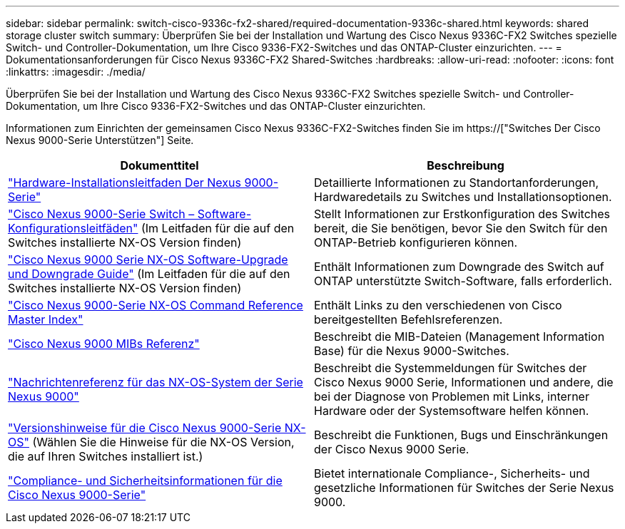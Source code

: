 ---
sidebar: sidebar 
permalink: switch-cisco-9336c-fx2-shared/required-documentation-9336c-shared.html 
keywords: shared storage cluster switch 
summary: Überprüfen Sie bei der Installation und Wartung des Cisco Nexus 9336C-FX2 Switches spezielle Switch- und Controller-Dokumentation, um Ihre Cisco 9336-FX2-Switches und das ONTAP-Cluster einzurichten. 
---
= Dokumentationsanforderungen für Cisco Nexus 9336C-FX2 Shared-Switches
:hardbreaks:
:allow-uri-read: 
:nofooter: 
:icons: font
:linkattrs: 
:imagesdir: ./media/


[role="lead"]
Überprüfen Sie bei der Installation und Wartung des Cisco Nexus 9336C-FX2 Switches spezielle Switch- und Controller-Dokumentation, um Ihre Cisco 9336-FX2-Switches und das ONTAP-Cluster einzurichten.

Informationen zum Einrichten der gemeinsamen Cisco Nexus 9336C-FX2-Switches finden Sie im https://["Switches Der Cisco Nexus 9000-Serie Unterstützen"] Seite.

|===
| Dokumenttitel | Beschreibung 


| link:https://www.cisco.com/c/en/us/td/docs/dcn/hw/nx-os/nexus9000/9336c-fx2-e/cisco-nexus-9336c-fx2-e-nx-os-mode-switch-hardware-installation-guide.html["Hardware-Installationsleitfaden Der Nexus 9000-Serie"] | Detaillierte Informationen zu Standortanforderungen, Hardwaredetails zu Switches und Installationsoptionen. 


| link:https://www.cisco.com/c/en/us/support/switches/nexus-9000-series-switches/products-installation-and-configuration-guides-list.html["Cisco Nexus 9000-Serie Switch – Software-Konfigurationsleitfäden"] (Im Leitfaden für die auf den Switches installierte NX-OS Version finden) | Stellt Informationen zur Erstkonfiguration des Switches bereit, die Sie benötigen, bevor Sie den Switch für den ONTAP-Betrieb konfigurieren können. 


| link:https://www.cisco.com/c/en/us/support/switches/nexus-9000-series-switches/series.html#InstallandUpgrade["Cisco Nexus 9000 Serie NX-OS Software-Upgrade und Downgrade Guide"] (Im Leitfaden für die auf den Switches installierte NX-OS Version finden) | Enthält Informationen zum Downgrade des Switch auf ONTAP unterstützte Switch-Software, falls erforderlich. 


| link:https://www.cisco.com/c/en/us/support/switches/nexus-9000-series-switches/products-command-reference-list.html["Cisco Nexus 9000-Serie NX-OS Command Reference Master Index"] | Enthält Links zu den verschiedenen von Cisco bereitgestellten Befehlsreferenzen. 


| link:https://www.cisco.com/c/en/us/td/docs/switches/datacenter/sw/mib/quickreference/b_Cisco_Nexus_7000_Series_and_9000_Series_NX-OS_MIB_Quick_Reference.html["Cisco Nexus 9000 MIBs Referenz"] | Beschreibt die MIB-Dateien (Management Information Base) für die Nexus 9000-Switches. 


| link:https://www.cisco.com/c/en/us/support/switches/nexus-9000-series-switches/products-system-message-guides-list.html["Nachrichtenreferenz für das NX-OS-System der Serie Nexus 9000"] | Beschreibt die Systemmeldungen für Switches der Cisco Nexus 9000 Serie, Informationen und andere, die bei der Diagnose von Problemen mit Links, interner Hardware oder der Systemsoftware helfen können. 


| link:https://www.cisco.com/c/en/us/support/switches/nexus-9000-series-switches/series.html#ReleaseandCompatibility["Versionshinweise für die Cisco Nexus 9000-Serie NX-OS"] (Wählen Sie die Hinweise für die NX-OS Version, die auf Ihren Switches installiert ist.) | Beschreibt die Funktionen, Bugs und Einschränkungen der Cisco Nexus 9000 Serie. 


| link:https://www.cisco.com/c/en/us/td/docs/switches/datacenter/mds9000/hw/regulatory/compliance/RCSI.html["Compliance- und Sicherheitsinformationen für die Cisco Nexus 9000-Serie"] | Bietet internationale Compliance-, Sicherheits- und gesetzliche Informationen für Switches der Serie Nexus 9000. 
|===